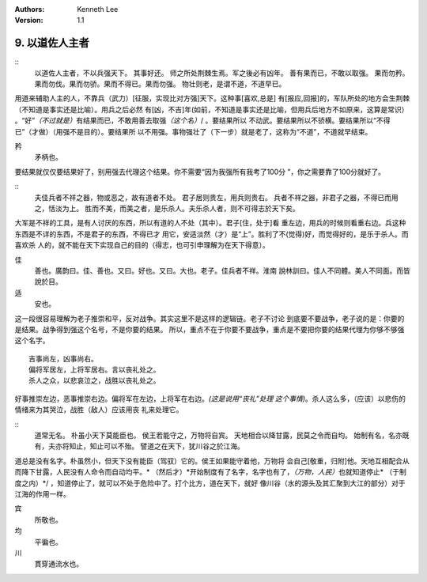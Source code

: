 .. Kenneth Lee 版权所有 2017-2020

:Authors: Kenneth Lee
:Version: 1.1

9. 以道佐人主者
****************

::
        以道佐人主者，不以兵强天下。
        其事好还。
        师之所处荆棘生焉。军之後必有凶年。
        善有果而已，不敢以取强。
        果而勿矜。果而勿伐。果而勿骄。果而不得已。果而勿强。
        物壮则老，是谓不道，不道早已。

用道来辅助人主的人，不靠兵（武力）[征服，实现比对方强]天下。这种事[喜欢,总是]
有[报应,回报]的，军队所处的地方会生荆棘（不知道是事实还是比喻）。用兵之后必然
有[凶，不吉]年(如前，不知道是事实还是比喻，但用兵后地方不如原来，这算是常识）
。“好”\ *（不过就是）*\ 有结果而已，不敢用善去取强\ *（这个名）*/ 。要结果所以
不动武。要结果所以不骄横。要结果所以“不得已”（才做）（用强不是目的）。要结果所
以不用强。事物强壮了（下一步）就是老了，这称为“不道”，不道就早结束。

矜
        矛柄也。

要结果就仅仅要结果好了，别用强去代理这个结果。你不需要“因为我强所有我考了100分
”，你之需要靠了100分就好了。

::
        夫佳兵者不祥之器，物或恶之，故有道者不处。
        君子居则贵左，用兵则贵右。
        兵者不祥之器，非君子之器，不得已而用之，恬淡为上。
        胜而不美，而美之者，是乐杀人。夫乐杀人者，则不可得志於天下矣。

大军是不祥的工具，是有人讨厌的东西，所以有道的人不处（其中）。君子[住，处于]看
重左边，用兵的时候则看重右边。兵这种东西是不详的东西，不是君子的东西，不得已才
用它，安适淡然（才）是“上”。胜利了不(觉得)好，而觉得好的，是乐于杀人。而喜欢杀
人的，就不能在天下实现自己的目的（得志，也可引申理解为在天下得意）。

佳
        善也。廣韵曰。佳、善也。又曰。好也。又曰。大也。老子。佳兵者不祥。淮南
        說林訓曰。佳人不同體。美人不同面。而皆說於目。

适
        安也。

这一段很容易理解为老子推崇和平，反对战争。其实这里不是这样的逻辑链。老子不讨论
到底要不要战争，老子说的是：你要的是结果。战争得到强这个名号，不是你要的结果。
所以，重点不在于你要不要战争，重点是不要把你要的结果代理为你够不够强这个名字。

::

        吉事尚左，凶事尚右。
        偏将军居左，上将军居右。言以丧礼处之。
        杀人之众，以悲哀泣之，战胜以丧礼处之。

好事推崇左边，恶事推崇右边。偏将军在左边，上将军在右边。\ *(这是说用“丧礼”处理
这个事情)*\ 。杀人这么多，（应该）以悲伤的情绪来为其哭泣，战胜（敌人）应该用丧
礼来处理它。

::
        道常无名。
        朴虽小天下莫能臣也。
        侯王若能守之，万物将自宾。
        天地相合以降甘露，民莫之令而自均。
        始制有名，名亦既有，夫亦将知止，知止可以不殆。
        譬道之在天下，犹川谷之於江海。

道总是没有名字。朴虽然小，但天下没有能臣（驾驭）它的。侯王如果能守着他，万物将
会自己[敬重，归附]他。天地互相配合从而降下甘露，人民没有人命令而自动均平。\ *
（然后才）*\ 开始制度有了名字，名字也有了，\ *（万物，人民）*\ 也就知道停止\ *
（于制度之内）*/ ，知道停止了，就可以不处于危险中了。打个比方，道在天下，就好
像川谷（水的源头及其汇聚到大江的部分）对于江海的作用一样。

宾
        所敬也。

均
        平徧也。

川
        貫穿通流水也。

.. vim: tw=78 fo+=mM
